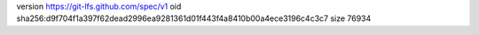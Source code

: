 version https://git-lfs.github.com/spec/v1
oid sha256:d9f704f1a397f62dead2996ea9281361d01f443f4a8410b00a4ece3196c4c3c7
size 76934
